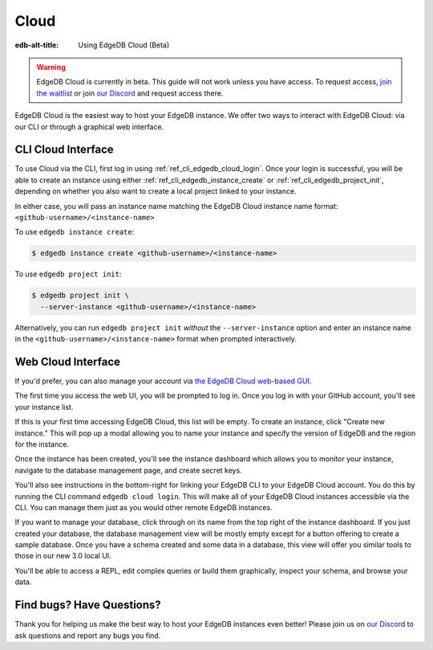 .. _ref_guide_cloud:

=====
Cloud
=====

:edb-alt-title: Using EdgeDB Cloud (Beta)

.. warning::

    EdgeDB Cloud is currently in beta. This guide will not work unless you have
    access. To request access, `join the waitlist </p/cloud-waitlist>`_ or join
    `our Discord <https://discord.gg/umUueND6ag>`_ and request access there.

EdgeDB Cloud is the easiest way to host your EdgeDB instance. We offer two ways
to interact with EdgeDB Cloud: via our CLI or through a graphical web
interface.

CLI Cloud Interface
===================

To use Cloud via the CLI, first log in using :ref:`ref_cli_edgedb_cloud_login`.
Once your login is successful, you will be able to create an instance using
either :ref:`ref_cli_edgedb_instance_create` or
:ref:`ref_cli_edgedb_project_init`, depending on whether you also want to
create a local project linked to your instance.

In either case, you will pass an instance name matching the EdgeDB Cloud
instance name format: ``<github-username>/<instance-name>``

To use ``edgedb instance create``:

.. code-block:: bash

    $ edgedb instance create <github-username>/<instance-name>

To use ``edgedb project init``:

.. code-block:: bash

    $ edgedb project init \
      --server-instance <github-username>/<instance-name>

Alternatively, you can run ``edgedb project init`` *without* the
``--server-instance`` option and enter an instance name in the
``<github-username>/<instance-name>`` format when prompted interactively.


Web Cloud Interface
===================

If you'd prefer, you can also manage your account via `the EdgeDB Cloud
web-based GUI <https://cloud.edgedb.com/>`_.

The first time you access the web UI, you will be prompted to log in. Once you
log in with your GitHub account, you'll see your instance list.

If this is your first time accessing EdgeDB Cloud, this list will be empty. To
create an instance, click "Create new instance." This will pop up a modal
allowing you to name your instance and specify the version of EdgeDB and the
region for the instance.

Once the instance has been created, you'll see the instance dashboard which
allows you to monitor your instance, navigate to the database management page,
and create secret keys.

You'll also see instructions in the bottom-right for linking your EdgeDB CLI to
your EdgeDB Cloud account. You do this by running the CLI command ``edgedb
cloud login``. This will make all of your EdgeDB Cloud instances accessible via
the CLI. You can manage them just as you would other remote EdgeDB instances.

If you want to manage your database, click through on its name from the top
right of the instance dashboard. If you just created your database, the
database management view will be mostly empty except for a button offering to
create a sample database. Once you have a schema created and some data in a
database, this view will offer you similar tools to those in our new 3.0 local
UI.

You'll be able to access a REPL, edit complex queries or build them
graphically, inspect your schema, and browse your data.


Find bugs? Have Questions?
==========================

Thank you for helping us make the best way to host your EdgeDB instances even
better! Please join us on `our Discord <https://discord.gg/umUueND6ag>`_ to ask
questions and report any bugs you find.
